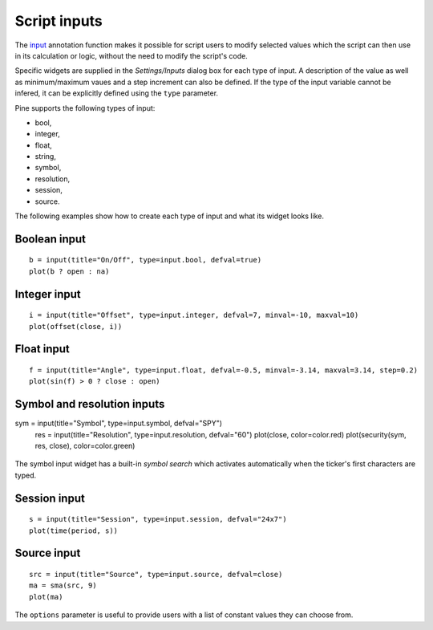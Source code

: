 Script inputs
-------------

The `input <https://www.tradingview.com/study-script-reference/v4/#fun_input>`__ 
annotation function makes it possible for script users to modify selected
values which the script can then use in its calculation or logic,
without the need to modify the script's code.

Specific widgets are supplied in the *Settings/Inputs* dialog box
for each type of input. A description of the value as well as minimum/maximum
vaues and a step increment can also be defined. If the type of the input variable 
cannot be infered, it can be explicitly defined using the ``type`` parameter.

Pine supports the following types of input:

-  bool,
-  integer,
-  float,
-  string,
-  symbol,
-  resolution,
-  session,
-  source.

The following examples show how to create each type of input and what
its widget looks like.


Boolean input
^^^^^^^^^^^^^
::

    b = input(title="On/Off", type=input.bool, defval=true)
    plot(b ? open : na)

.. figure:: images/Inputs_of_indicator_1.png


Integer input
^^^^^^^^^^^^^
::

    i = input(title="Offset", type=input.integer, defval=7, minval=-10, maxval=10)
    plot(offset(close, i))

.. figure:: images/Inputs_of_indicator_2.png


Float input
^^^^^^^^^^^^^
::

    f = input(title="Angle", type=input.float, defval=-0.5, minval=-3.14, maxval=3.14, step=0.2)
    plot(sin(f) > 0 ? close : open)

.. figure:: images/Inputs_of_indicator_3.png


Symbol and resolution inputs
^^^^^^^^^^^^^
::

sym = input(title="Symbol", type=input.symbol, defval="SPY")
    res = input(title="Resolution", type=input.resolution, defval="60")
    plot(close, color=color.red)
    plot(security(sym, res, close), color=color.green)

.. figure:: images/Inputs_of_indicator_4.png



The symbol input widget has a built-in *symbol search* which activates
automatically when the ticker's first characters are typed.


Session input
^^^^^^^^^^^^^
::

    s = input(title="Session", type=input.session, defval="24x7")
    plot(time(period, s))

.. figure:: images/Inputs_of_indicator_5.png



Source input
^^^^^^^^^^^^^
::

    src = input(title="Source", type=input.source, defval=close)
    ma = sma(src, 9)
    plot(ma)

.. figure:: images/Inputs_of_indicator_6.png

The ``options`` parameter is useful to provide users with a list 
of constant values they can choose from.
